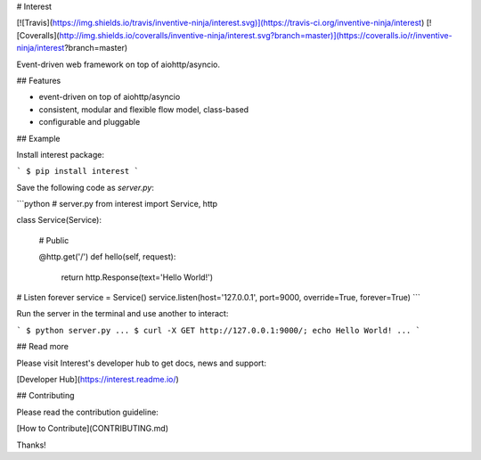 # Interest

[![Travis](https://img.shields.io/travis/inventive-ninja/interest.svg)](https://travis-ci.org/inventive-ninja/interest)
[![Coveralls](http://img.shields.io/coveralls/inventive-ninja/interest.svg?branch=master)](https://coveralls.io/r/inventive-ninja/interest?branch=master)

Event-driven web framework on top of aiohttp/asyncio.

## Features

- event-driven on top of aiohttp/asyncio
- consistent, modular and flexible flow model, class-based
- configurable and pluggable

## Example

Install interest package:

```
$ pip install interest
```

Save the following code as `server.py`:


```python
# server.py
from interest import Service, http

class Service(Service):

    # Public

    @http.get('/')
    def hello(self, request):
        return http.Response(text='Hello World!')


# Listen forever
service = Service()
service.listen(host='127.0.0.1', port=9000, override=True, forever=True)
```

Run the server in the terminal and use another to interact:

```
$ python server.py
...
$ curl -X GET http://127.0.0.1:9000/; echo
Hello World!
...
```

## Read more

Please visit Interest's developer hub to get docs, news and support:

[Developer Hub](https://interest.readme.io/)

## Contributing

Please read the contribution guideline:

[How to Contribute](CONTRIBUTING.md)

Thanks!

